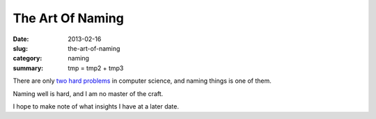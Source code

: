 The Art Of Naming
=================

:date: 2013-02-16
:slug: the-art-of-naming
:category: naming
:summary: tmp = tmp2 + tmp3

There are only `two hard problems`_ in computer science, and naming things
is one of them.

Naming well is hard, and I am no master of the craft.

I hope to make note of what insights I have at a later date.

.. _two hard problems: http://martinfowler.com/bliki/TwoHardThings.html

